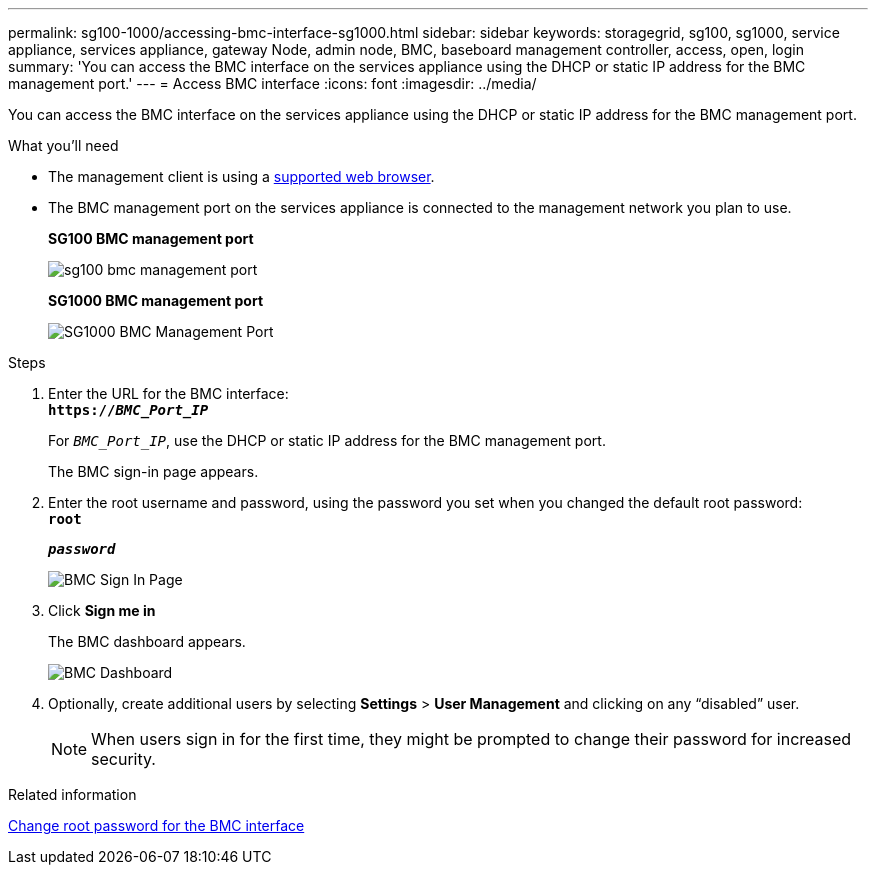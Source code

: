 ---
permalink: sg100-1000/accessing-bmc-interface-sg1000.html
sidebar: sidebar
keywords: storagegrid, sg100, sg1000, service appliance, services appliance, gateway Node, admin node, BMC, baseboard management controller, access, open, login
summary: 'You can access the BMC interface on the services appliance using the DHCP or static IP address for the BMC management port.'
---
= Access BMC interface
:icons: font
:imagesdir: ../media/

[.lead]
You can access the BMC interface on the services appliance using the DHCP or static IP address for the BMC management port.

.What you'll need

* The management client is using a xref:../admin/web-browser-requirements.adoc[supported web browser].
* The BMC management port on the services appliance is connected to the management network you plan to use.
+
*SG100 BMC management port*
+
image::../media/sg100_bmc_management_port.png[]
+
*SG1000 BMC management port*
+
image::../media/sg1000_bmc_management_port.png[SG1000 BMC Management Port]

.Steps

. Enter the URL for the BMC interface: +
`*https://_BMC_Port_IP_*`
+
For `_BMC_Port_IP_`, use the DHCP or static IP address for the BMC management port.
+
The BMC sign-in page appears.

. Enter the root username and password, using the password you set when you changed the default root password: +
`*root*`
+
`*_password_*`
+
image::../media/bmc_signin_page.gif[BMC Sign In Page]

. Click *Sign me in*
+
The BMC dashboard appears.
+
image::../media/bmc_dashboard.gif[BMC Dashboard]

. Optionally, create additional users by selecting *Settings* > *User Management* and clicking on any "`disabled`" user.
+
NOTE: When users sign in for the first time, they might be prompted to change their password for increased security.

.Related information

xref:changing-root-password-for-bmc-interface-sg1000.adoc[Change root password for the BMC interface]
